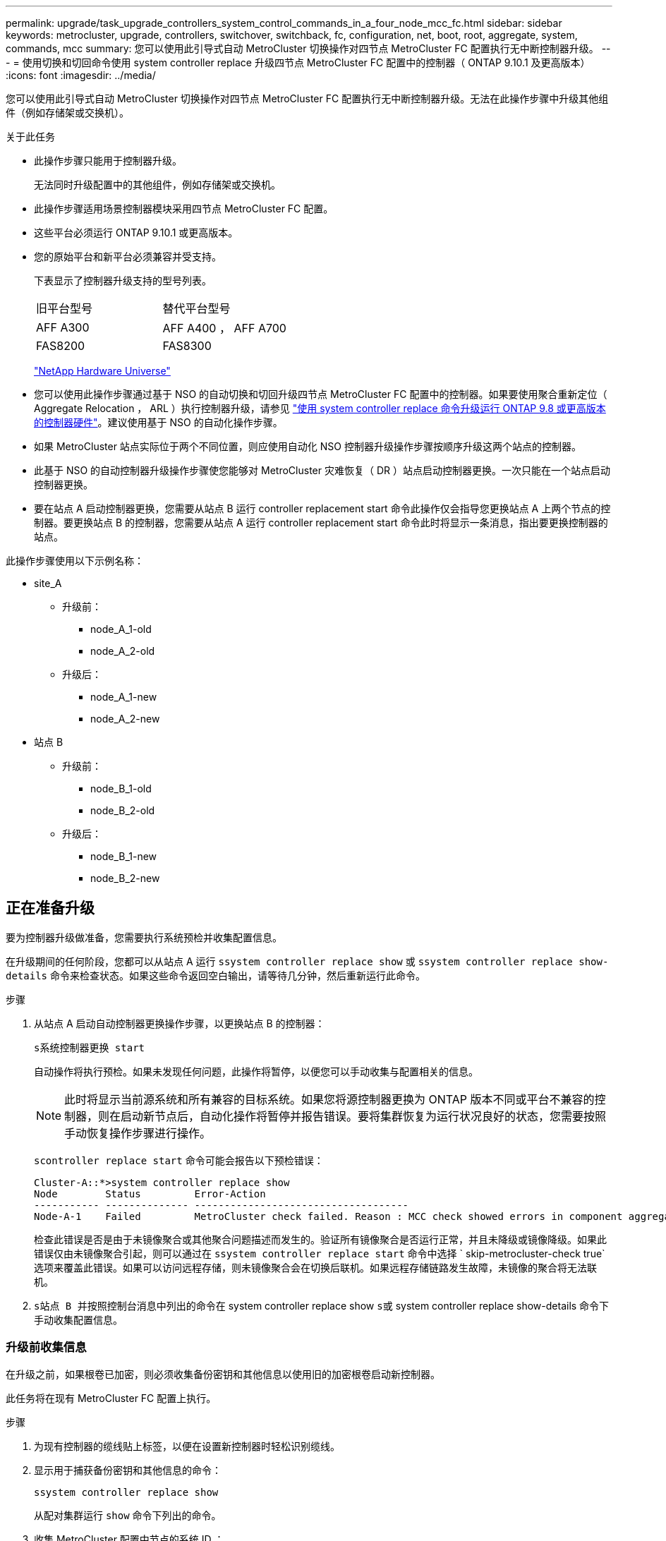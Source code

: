 ---
permalink: upgrade/task_upgrade_controllers_system_control_commands_in_a_four_node_mcc_fc.html 
sidebar: sidebar 
keywords: metrocluster, upgrade, controllers, switchover, switchback, fc, configuration, net, boot, root, aggregate, system, commands, mcc 
summary: 您可以使用此引导式自动 MetroCluster 切换操作对四节点 MetroCluster FC 配置执行无中断控制器升级。 
---
= 使用切换和切回命令使用 system controller replace 升级四节点 MetroCluster FC 配置中的控制器（ ONTAP 9.10.1 及更高版本）
:icons: font
:imagesdir: ../media/


[role="lead"]
您可以使用此引导式自动 MetroCluster 切换操作对四节点 MetroCluster FC 配置执行无中断控制器升级。无法在此操作步骤中升级其他组件（例如存储架或交换机）。

.关于此任务
* 此操作步骤只能用于控制器升级。
+
无法同时升级配置中的其他组件，例如存储架或交换机。

* 此操作步骤适用场景控制器模块采用四节点 MetroCluster FC 配置。
* 这些平台必须运行 ONTAP 9.10.1 或更高版本。
* 您的原始平台和新平台必须兼容并受支持。
+
下表显示了控制器升级支持的型号列表。

+
|===


| 旧平台型号 | 替代平台型号 


 a| 
AFF A300
 a| 
AFF A400 ， AFF A700



 a| 
FAS8200
 a| 
FAS8300

|===
+
https://hwu.netapp.com["NetApp Hardware Universe"^]

* 您可以使用此操作步骤通过基于 NSO 的自动切换和切回升级四节点 MetroCluster FC 配置中的控制器。如果要使用聚合重新定位（ Aggregate Relocation ， ARL ）执行控制器升级，请参见 https://docs.netapp.com/us-en/ontap-systems-upgrade/upgrade-arl-auto-app/["使用 system controller replace 命令升级运行 ONTAP 9.8 或更高版本的控制器硬件"]。建议使用基于 NSO 的自动化操作步骤。
* 如果 MetroCluster 站点实际位于两个不同位置，则应使用自动化 NSO 控制器升级操作步骤按顺序升级这两个站点的控制器。
* 此基于 NSO 的自动控制器升级操作步骤使您能够对 MetroCluster 灾难恢复（ DR ）站点启动控制器更换。一次只能在一个站点启动控制器更换。
* 要在站点 A 启动控制器更换，您需要从站点 B 运行 controller replacement start 命令此操作仅会指导您更换站点 A 上两个节点的控制器。要更换站点 B 的控制器，您需要从站点 A 运行 controller replacement start 命令此时将显示一条消息，指出要更换控制器的站点。


此操作步骤使用以下示例名称：

* site_A
+
** 升级前：
+
*** node_A_1-old
*** node_A_2-old


** 升级后：
+
*** node_A_1-new
*** node_A_2-new




* 站点 B
+
** 升级前：
+
*** node_B_1-old
*** node_B_2-old


** 升级后：
+
*** node_B_1-new
*** node_B_2-new








== 正在准备升级

要为控制器升级做准备，您需要执行系统预检并收集配置信息。

在升级期间的任何阶段，您都可以从站点 A 运行 `ssystem controller replace show` 或 `ssystem controller replace show-details` 命令来检查状态。如果这些命令返回空白输出，请等待几分钟，然后重新运行此命令。

.步骤
. 从站点 A 启动自动控制器更换操作步骤，以更换站点 B 的控制器：
+
`s系统控制器更换 start`

+
自动操作将执行预检。如果未发现任何问题，此操作将暂停，以便您可以手动收集与配置相关的信息。

+

NOTE: 此时将显示当前源系统和所有兼容的目标系统。如果您将源控制器更换为 ONTAP 版本不同或平台不兼容的控制器，则在启动新节点后，自动化操作将暂停并报告错误。要将集群恢复为运行状况良好的状态，您需要按照手动恢复操作步骤进行操作。

+
`scontroller replace start` 命令可能会报告以下预检错误：

+
[listing]
----
Cluster-A::*>system controller replace show
Node        Status         Error-Action
----------- -------------- ------------------------------------
Node-A-1    Failed         MetroCluster check failed. Reason : MCC check showed errors in component aggregates
----
+
检查此错误是否是由于未镜像聚合或其他聚合问题描述而发生的。验证所有镜像聚合是否运行正常，并且未降级或镜像降级。如果此错误仅由未镜像聚合引起，则可以通过在 `ssystem controller replace start` 命令中选择 ` skip-metrocluster-check true` 选项来覆盖此错误。如果可以访问远程存储，则未镜像聚合会在切换后联机。如果远程存储链路发生故障，未镜像的聚合将无法联机。

. `s站点 B 并按照控制台消息中列出的命令在` system controller replace show `s或` system controller replace show-details 命令下手动收集配置信息。




=== 升级前收集信息

在升级之前，如果根卷已加密，则必须收集备份密钥和其他信息以使用旧的加密根卷启动新控制器。

此任务将在现有 MetroCluster FC 配置上执行。

.步骤
. 为现有控制器的缆线贴上标签，以便在设置新控制器时轻松识别缆线。
. 显示用于捕获备份密钥和其他信息的命令：
+
`ssystem controller replace show`

+
从配对集群运行 `show` 命令下列出的命令。

. 收集 MetroCluster 配置中节点的系统 ID ：
+
--
`MetroCluster node show -fields node-systemID ， dr-partner-systemID`

在更换操作步骤期间，您将使用新控制器模块的系统 ID 替换这些系统 ID 。

在此示例中，对于四节点 MetroCluster FC 配置，将检索以下旧系统 ID ：

** node_A_1-old ： 4068741258
** node_A_2-old ： 4068741260
** node_B_1-old ： 4068741254
** node_B_2-old ： 4068741256


[listing]
----
metrocluster-siteA::> metrocluster node show -fields node-systemid,ha-partner-systemid,dr-partner-systemid,dr-auxiliary-systemid
dr-group-id        cluster           node            node-systemid     ha-partner-systemid     dr-partner-systemid    dr-auxiliary-systemid
-----------        ---------------   ----------      -------------     -------------------     -------------------    ---------------------
1                    Cluster_A       Node_A_1-old    4068741258        4068741260              4068741256             4068741256
1                    Cluster_A       Node_A_2-old    4068741260        4068741258              4068741254             4068741254
1                    Cluster_B       Node_B_1-old    4068741254        4068741256              4068741258             4068741260
1                    Cluster_B       Node_B_2-old    4068741256        4068741254              4068741260             4068741258
4 entries were displayed.
----
在此示例中，对于双节点 MetroCluster FC 配置，将检索以下旧系统 ID ：

** node_A_1 ： 4068741258
** node_B_1 ： 4068741254


[listing]
----
metrocluster node show -fields node-systemid,dr-partner-systemid

dr-group-id cluster    node          node-systemid dr-partner-systemid
----------- ---------- --------      ------------- ------------
1           Cluster_A  Node_A_1-old  4068741258    4068741254
1           Cluster_B  node_B_1-old  -             -
2 entries were displayed.
----
--
. 收集每个节点的端口和 LIF 信息。
+
您应收集每个节点的以下命令输出：

+
** `network interface show -role cluster ， node-mgmt`
** `network port show -node _node-name_ -type physical`
** `network port vlan show -node _node-name_`
** `network port ifgrp show -node _node_name_ -instance`
** `network port broadcast-domain show`
** `网络端口可访问性 show -detail`
** `network IPspace show`
** `volume show`
** `s存储聚合显示`
** `ssystem node run -node _node-name_ sysconfig -a`


. 如果 MetroCluster 节点采用 SAN 配置，请收集相关信息。
+
您应收集以下命令的输出：

+
** `fcp adapter show -instance`
** `fcp interface show -instance`
** `iscsi interface show`
** `ucadmin show`


. 如果根卷已加密，请收集并保存用于 key-manager 的密码短语：
+
`security key-manager backup show`

. 如果 MetroCluster 节点对卷或聚合使用加密，请复制有关密钥和密码短语的信息。
+
对于追加信息，请参见 https://docs.netapp.com/ontap-9/topic/com.netapp.doc.pow-nve/GUID-1677AE0A-FEF7-45FA-8616-885AA3283BCF.html["手动备份板载密钥管理信息"^]。

+
.. 如果配置了板载密钥管理器：
+
`s安全密钥管理器板载 show-backup`

+
您稍后将在升级操作步骤中需要此密码短语。

.. 如果配置了企业密钥管理（ KMIP ），请问题描述执行以下命令：
+
`security key-manager external show -instance`

+
`s安全密钥管理器密钥查询`



. 收集完配置信息后，恢复此操作：
+
`s系统控制器更换恢复`





=== 从 Tiebreaker 或其他监控软件中删除现有配置

如果使用 MetroCluster Tiebreaker 配置或其他可启动切换的第三方应用程序（例如 ClusterLion ）监控现有配置，则在更换旧控制器之前，必须先从 Tiebreaker 或其他软件中删除 MetroCluster 配置。

.步骤
. http://docs.netapp.com/ontap-9/topic/com.netapp.doc.hw-metrocluster-tiebreaker/GUID-34C97A45-0BFF-46DD-B104-2AB2805A983D.html["删除现有 MetroCluster 配置"^] 来自 Tiebreaker 软件。
. 从可以启动切换的任何第三方应用程序中删除现有 MetroCluster 配置。
+
请参见该应用程序的文档。





== 更换旧控制器并启动新控制器

收集信息并恢复操作后，自动化将继续执行切换操作。

此自动化操作将启动切换， `heal-aggregates` 和 `heal root-aggregates` 操作。完成这些操作后，此操作将在 * 已暂停以供用户干预 * 时暂停，以便您可以使用先前收集的 `sysids` 将控制器架装并安装，启动配对控制器并通过闪存备份将根聚合磁盘重新分配给新控制器模块。

在启动切换之前，自动化操作将暂停，以便您可以手动验证站点 B 上的所有 LIF 是否为 "`up` "如有必要，请将任何 " `down` " 移至 "`up` " ，然后使用 `ssystem controller replace resume` 命令恢复自动化操作。



=== 准备旧控制器的网络配置

要确保新控制器上的网络连接恢复正常，必须将 LIF 移动到一个通用端口，然后删除旧控制器的网络配置。

.关于此任务
* 必须对每个旧节点执行此任务。
* 您将使用中收集的信息 <<Preparing for the upgrade>>。


.步骤
. 启动旧节点，然后登录到这些节点：
+
`boot_ontap`

. 将旧控制器上所有数据 LIF 的主端口分配给新旧控制器模块上相同的通用端口。
+
.. 显示 LIF ：
+
`network interface show`

+
包括 SAN 和 NAS 在内的所有数据 LIF 都将为 admin "`up` " 和 Operationally "`down` " ，因为这些 LIF 在切换站点（ cluster_A ）上已启动。

.. 查看输出以查找未用作集群端口的旧控制器和新控制器上相同的通用物理网络端口。
+
例如， "`e0d` " 是旧控制器上的物理端口，也存在于新控制器上。"`e0d` " 不会用作集群端口，也不会在新控制器上使用。

+
有关平台型号的端口使用情况，请参见 https://hwu.netapp.com/["NetApp Hardware Universe"^]

.. 修改所有数据 LIF 以使用通用端口作为主端口：
+
`network interface modify -vserver _svm-name_ -lif _data-lif_ -home-port _port-id_`

+
在以下示例中，此值为 "`e0d` " 。

+
例如：

+
[listing]
----
network interface modify -vserver vs0 -lif datalif1 -home-port e0d
----


. 修改广播域以删除需要删除的 VLAN 和物理端口：
+
`broadcast-domain remove-ports -broadcast-domain _broadcast-domain-name_ -ports _node-name ： port-id_`

+
对所有 VLAN 和物理端口重复此步骤。

. 删除使用集群端口作为成员端口的所有 VLAN 端口，以及使用集群端口作为成员端口的接口组。
+
.. 删除 VLAN 端口：
+
`network port vlan delete -node _node-name_ -vlan-name _portID-vlandid_`

+
例如：

+
[listing]
----
network port vlan delete -node node1 -vlan-name e1c-80
----
.. 从接口组中删除物理端口：
+
`network port ifgrp remove-port -node _node-name_ -ifgrp _interface-group-name_ -port _portID_`

+
例如：

+
[listing]
----
network port ifgrp remove-port -node node1 -ifgrp a1a -port e0d
----
.. 从广播域中删除 VLAN 和接口组端口：
+
`network port broadcast-domain remove-ports -ipspace _ipspace_ -broadcast-domain _broadcast-domain-name_ -ports _nodename ： portname ， nodename ： portname_ ， ...`

.. 根据需要修改接口组端口以使用其他物理端口作为成员。：
+
`ifgrp add-port -node _node-name_ -ifgrp _interface-group-name_ -port _port-id_`



. 暂停节点：
+
`halt -inhibit-takeover true -node _node-name_`

+
必须在两个节点上执行此步骤。





=== 设置新控制器

您必须将新控制器装入机架并进行布线。

.步骤
. 根据需要规划新控制器模块和存储架的位置。
+
机架空间取决于控制器模块的平台型号，交换机类型以及配置中的存储架数量。

. 正确接地。
. 在机架或机柜中安装控制器模块。
+
https://docs.netapp.com/platstor/index.jsp["AFF 和 FAS 文档中心"^]

. 如果新控制器模块未附带自身的 FC-VI 卡，并且旧控制器中的 FC-VI 卡在新控制器上兼容，请交换 FC-VI 卡并将其安装在正确的插槽中。
+
请参见 link:https://hwu.netapp.com["NetApp Hardware Universe"^] 有关 FC-VI 卡的插槽信息。

. 按照 _MetroCluster 安装和配置指南 _ 中所述，为控制器的电源，串行控制台和管理连接布线。
+
此时，请勿连接与旧控制器断开连接的任何其他缆线。

+
https://docs.netapp.com/platstor/index.jsp["AFF 和 FAS 文档中心"^]

. 打开新节点的电源，并在系统提示显示 LOADER 提示符时按 Ctrl-C 。




=== 通过网络启动新控制器

安装新节点后，您需要通过网络启动来确保新节点运行的 ONTAP 版本与原始节点相同。术语 netboot 表示从远程服务器上存储的 ONTAP 映像启动。在准备网络启动时，您必须将 ONTAP 9 启动映像的副本放在系统可以访问的 Web 服务器上。

此任务将对每个新控制器模块执行。

.步骤
. 访问 https://mysupport.netapp.com/site/["NetApp 支持站点"^] 下载用于执行系统网络启动的文件。
. 从 NetApp 支持站点的软件下载部分下载相应的 ONTAP 软件，并将 ontap-version_image.tgz 文件存储在可通过 Web 访问的目录中。
. 转到可通过 Web 访问的目录，并验证所需文件是否可用。
+
|===


| 平台型号 | 那么 ... 


| FAS/AFF8000 系列系统 | 将 ontap-version_image.tgzfile 的内容提取到目标目录： tar -zxvf ontap-version_image.tgz 注：如果要在 Windows 上提取内容，请使用 7-Zip 或 WinRAR 提取网络启动映像。您的目录列表应包含一个包含内核文件 netboot/kernel 的 netboot 文件夹 


| 所有其他系统 | 您的目录列表应包含一个包含内核文件的 netboot 文件夹： ontap-version_image.tgz 您无需提取 ontap-version_image.tgz 文件。 
|===
. 在 LOADER 提示符处，为管理 LIF 配置网络启动连接：
+
** 如果 IP 地址为 DHCP ，请配置自动连接：
+
`ifconfig e0M -auto`

** 如果 IP 地址是静态的，请配置手动连接：
+
`ifconfig e0M -addr=ip_addr -mask=netmask` ` gw=gateway`



. 执行网络启动。
+
** 如果平台是 80xx 系列系统，请使用以下命令：
+
`netboot \http://web_server_ip/path_to_web-accessible_directory/netboot/kernel`

** 如果平台是任何其他系统，请使用以下命令：
+
`netboot \http://web_server_ip/path_to_web-accessible_directory/ontap-version_image.tgz`



. 从启动菜单中，选择选项 * （ 7 ） Install new software first* ，将新软件映像下载并安装到启动设备。
+
 Disregard the following message: "This procedure is not supported for Non-Disruptive Upgrade on an HA pair". It applies to nondisruptive upgrades of software, not to upgrades of controllers.
. 如果系统提示您继续运行操作步骤，请输入 `y` ，然后在系统提示您输入软件包时，输入映像文件的 URL ： ` \http://web_server_ip/path_to_web-accessible_directory/ontap-version_image.tgz`
+
....
Enter username/password if applicable, or press Enter to continue.
....
. 当您看到类似以下内容的提示时，请务必输入 `n` 以跳过备份恢复：
+
....
Do you want to restore the backup configuration now? {y|n}
....
. 当您看到类似以下内容的提示时，输入 `y` 以重新启动：
+
....
The node must be rebooted to start using the newly installed software. Do you want to reboot now? {y|n}
....




=== 清除控制器模块上的配置

[role="lead"]
在 MetroCluster 配置中使用新控制器模块之前，必须清除现有配置。

.步骤
. 如有必要，暂停节点以显示 LOADER 提示符：
+
`halt`

. 在 LOADER 提示符处，将环境变量设置为默认值：
+
`set-defaults`

. 保存环境：
+
`saveenv`

. 在 LOADER 提示符处，启动启动菜单：
+
`boot_ontap 菜单`

. 在启动菜单提示符处，清除配置：
+
`wipeconfig`

+
对确认提示回答 `yes` 。

+
节点将重新启动，并再次显示启动菜单。

. 在启动菜单中，选择选项 * 5* 将系统启动至维护模式。
+
对确认提示回答 `yes` 。





=== 还原 HBA 配置

根据控制器模块中是否存在 HBA 卡以及 HBA 卡的配置，您需要根据站点的使用情况正确配置这些卡。

.步骤
. 在维护模式下，为系统中的任何 HBA 配置设置：
+
.. 检查端口的当前设置： `ucadmin show`
.. 根据需要更新端口设置。


+
|===


| 如果您具有此类型的 HBA 和所需模式 ... | 使用此命令 ... 


 a| 
CNA FC
 a| 
`ucadmin modify -m fc -t initiator _adapter-name_`



 a| 
CNA 以太网
 a| 
`ucadmin modify -mode cna _adapter-name_`



 a| 
FC 目标
 a| 
`fcadmin config -t target _adapter-name_`



 a| 
FC 启动程序
 a| 
`fcadmin config -t initiator _adapter-name_`

|===
. 退出维护模式：
+
`halt`

+
运行此命令后，请等待，直到节点停留在 LOADER 提示符处。

. 将节点重新启动至维护模式，以使配置更改生效：
+
`boot_ontap maint`

. 验证所做的更改：
+
|===


| 如果您使用的是此类型的 HBA... | 使用此命令 ... 


 a| 
CNA
 a| 
`ucadmin show`



 a| 
FC
 a| 
`fcadmin show`

|===




=== 重新分配根聚合磁盘

使用先前收集的 `sysids` 将根聚合磁盘重新分配给新控制器模块

此任务在维护模式下执行。

旧系统 ID 在中进行了标识 link:task_upgrade_controllers_system_control_commands_in_a_four_node_mcc_fc.html#gathering-information-before-the-upgrade["升级前收集信息"]。

此操作步骤中的示例使用具有以下系统 ID 的控制器：

|===


| 节点 | 旧系统 ID | 新系统 ID 


 a| 
node_B_1
 a| 
4068741254
 a| 
1574774970

|===
.步骤
. 使用缆线将所有其他连接连接到新控制器模块（ FC-VI ，存储，集群互连等）。
. 暂停系统并从 LOADER 提示符启动到维护模式：
+
`boot_ontap maint`

. 显示 node_B_1-old 拥有的磁盘：
+
`d` 展示 -A

+
命令输出将显示新控制器模块（ 1574774970 ）的系统 ID 。但是，根聚合磁盘仍归旧系统 ID （ 4068741254 ）所有。此示例不显示 MetroCluster 配置中其他节点拥有的驱动器。

+
[listing]
----
*> disk show -a
Local System ID: 1574774970

  DISK         OWNER                     POOL   SERIAL NUMBER    HOME                      DR HOME
------------   -------------             -----  -------------    -------------             -------------
...
rr18:9.126L44 node_B_1-old(4068741254)   Pool1  PZHYN0MD         node_B_1-old(4068741254)  node_B_1-old(4068741254)
rr18:9.126L49 node_B_1-old(4068741254)   Pool1  PPG3J5HA         node_B_1-old(4068741254)  node_B_1-old(4068741254)
rr18:8.126L21 node_B_1-old(4068741254)   Pool1  PZHTDSZD         node_B_1-old(4068741254)  node_B_1-old(4068741254)
rr18:8.126L2  node_B_1-old(4068741254)   Pool0  S0M1J2CF         node_B_1-old(4068741254)  node_B_1-old(4068741254)
rr18:8.126L3  node_B_1-old(4068741254)   Pool0  S0M0CQM5         node_B_1-old(4068741254)  node_B_1-old(4068741254)
rr18:9.126L27 node_B_1-old(4068741254)   Pool0  S0M1PSDW         node_B_1-old(4068741254)  node_B_1-old(4068741254)
...
----
. 将驱动器架上的根聚合磁盘重新分配给新控制器：
+
`dreassign -s _old-sysid_ -d _new-sysid_`

+
以下示例显示了驱动器的重新分配：

+
[listing]
----
*> disk reassign -s 4068741254 -d 1574774970
Partner node must not be in Takeover mode during disk reassignment from maintenance mode.
Serious problems could result!!
Do not proceed with reassignment if the partner is in takeover mode. Abort reassignment (y/n)? n

After the node becomes operational, you must perform a takeover and giveback of the HA partner node to ensure disk reassignment is successful.
Do you want to continue (y/n)? Jul 14 19:23:49 [localhost:config.bridge.extra.port:error]: Both FC ports of FC-to-SAS bridge rtp-fc02-41-rr18:9.126L0 S/N [FB7500N107692] are attached to this controller.
y
Disk ownership will be updated on all disks previously belonging to Filer with sysid 4068741254.
Do you want to continue (y/n)? y
----
. 检查是否已按预期重新分配所有磁盘：
+
`d展示`

+
[listing]
----
*> disk show
Local System ID: 1574774970

  DISK        OWNER                      POOL   SERIAL NUMBER   HOME                      DR HOME
------------  -------------              -----  -------------   -------------             -------------
rr18:8.126L18 node_B_1-new(1574774970)   Pool1  PZHYN0MD        node_B_1-new(1574774970)  node_B_1-new(1574774970)
rr18:9.126L49 node_B_1-new(1574774970)   Pool1  PPG3J5HA        node_B_1-new(1574774970)  node_B_1-new(1574774970)
rr18:8.126L21 node_B_1-new(1574774970)   Pool1  PZHTDSZD        node_B_1-new(1574774970)  node_B_1-new(1574774970)
rr18:8.126L2  node_B_1-new(1574774970)   Pool0  S0M1J2CF        node_B_1-new(1574774970)  node_B_1-new(1574774970)
rr18:9.126L29 node_B_1-new(1574774970)   Pool0  S0M0CQM5        node_B_1-new(1574774970)  node_B_1-new(1574774970)
rr18:8.126L1  node_B_1-new(1574774970)   Pool0  S0M1PSDW        node_B_1-new(1574774970)  node_B_1-new(1574774970)
*>
----
. 显示聚合状态：
+
`聚合状态`

+
[listing]
----
*> aggr status
           Aggr            State       Status           Options
aggr0_node_b_1-root        online      raid_dp, aggr    root, nosnap=on,
                           mirrored                     mirror_resync_priority=high(fixed)
                           fast zeroed
                           64-bit
----
. 在配对节点（ node_B_2-new ）上重复上述步骤。




=== 启动新控制器

您必须从启动菜单重新启动控制器，才能更新控制器闪存映像。如果配置了加密，则需要执行其他步骤。

您可以重新配置 VLAN 和接口组。如果需要，请在使用 `ssystem controller replace resume` 命令恢复操作之前手动修改集群 LIF 的端口和广播域详细信息。

必须对所有新控制器执行此任务。

.步骤
. 暂停节点：
+
`halt`

. 如果配置了外部密钥管理器，请设置相关的 boottargets ：
+
`setenv bootarg.kmip.init.ipaddr _ip-address_`

+
`setenv bootarg.kmip.init.netmask _netmask_`

+
`setenv bootarg.kmip.init.gateway _gateway-address_`

+
`setenv bootarg.kmip.init.interface _interface-id_`

. 显示启动菜单：
+
`boot_ontap 菜单`

. 如果使用根加密，请为密钥管理配置选择启动菜单选项。
+
|===


| 如果您使用的是 ... | 选择此启动菜单选项 ... 


 a| 
板载密钥管理
 a| 
选项 "`10` "

按照提示提供恢复和还原密钥管理器配置所需的输入。



 a| 
外部密钥管理
 a| 
选项 "`11` "

按照提示提供恢复和还原密钥管理器配置所需的输入。

|===
. 如果启用了自动启动，请按 Ctrl-C 中断自动启动
. 从启动菜单中，运行选项 "`6` " 。
+

NOTE: 选项 "`6` " 将在完成前重新启动节点两次。

+
对系统 ID 更改提示回答 "`y` " 。等待第二条重新启动消息：

+
[listing]
----
Successfully restored env file from boot media...

Rebooting to load the restored env file...
----
. 仔细检查 partner-sysid 是否正确：
+
`printenv partner-sysid`

+
如果 partner-sysid 不正确，请将其设置为：

+
`setenv partner-sysid _partner-sysID_`

. 如果使用根加密，请为密钥管理配置再次选择启动菜单选项。
+
|===


| 如果您使用的是 ... | 选择此启动菜单选项 ... 


 a| 
板载密钥管理
 a| 
选项 "`10` "

按照提示提供恢复和还原密钥管理器配置所需的输入。



 a| 
外部密钥管理
 a| 
选项 "`11` "

按照提示提供恢复和还原密钥管理器配置所需的输入。

|===
+
根据密钥管理器设置，执行恢复操作步骤的方法是在第一个启动菜单提示符处选择选项 "`10` " 或选项 "`11` " ，然后选择选项 "`6` " 。要完全启动节点，您可能需要重复恢复操作步骤，然后选择 "`1` " （正常启动）。

. 启动节点：
+
`boot_ontap`

. 等待更换的节点启动。
+
如果任一节点处于接管模式，请使用 `storage failover giveback` 命令执行交还。

. 验证所有端口是否都位于广播域中：
+
.. 查看广播域：
+
`network port broadcast-domain show`

.. 根据需要向广播域添加任何端口。
+
https://docs.netapp.com/ontap-9/topic/com.netapp.doc.dot-cm-nmg/GUID-003BDFCD-58A3-46C9-BF0C-BA1D1D1475F9.html["从广播域添加或删除端口"^]

.. 将用于托管集群间 LIF 的物理端口添加到相应的广播域。
.. 修改集群间 LIF 以使用新的物理端口作为主端口。
.. 集群间 LIF 启动后，检查集群对等状态，并根据需要重新建立集群对等关系。
+
您可能需要重新配置集群对等关系。

+
link:../install-fc/concept_configure_the_mcc_software_in_ontap.html#peering-the-clusters["创建集群对等关系"]

.. 根据需要重新创建 VLAN 和接口组。
+
VLAN 和接口组成员资格可能与旧节点不同。

+
https://docs.netapp.com/ontap-9/topic/com.netapp.doc.dot-cm-nmg/GUID-8929FCE2-5888-4051-B8C0-E27CAF3F2A63.html["创建 VLAN"^]

+
https://docs.netapp.com/ontap-9/topic/com.netapp.doc.dot-cm-nmg/GUID-DBC9DEE2-EAB7-430A-A773-4E3420EE2AA1.html["组合物理端口以创建接口组"^]



. 如果使用加密，请使用适用于您的密钥管理配置的正确命令还原密钥。
+
|===


| 如果您使用的是 ... | 使用此命令 ... 


 a| 
板载密钥管理
 a| 
`sSecurity key-manager 板载同步`

有关详细信息，请参见 https://docs.netapp.com/ontap-9/topic/com.netapp.doc.pow-nve/GUID-E4AB2ED4-9227-4974-A311-13036EB43A3D.html["还原板载密钥管理加密密钥"^]。



 a| 
外部密钥管理
 a| 
`sSecurity key-manager external restore -vserver _svm_ -node _node_-key-server _host_name_ip_address ： port_ -key-id key_id -key-tag key_tag _node-name_`

有关详细信息，请参见 https://docs.netapp.com/ontap-9/topic/com.netapp.doc.pow-nve/GUID-32DA96C3-9B04-4401-92B8-EAF323C3C863.html["还原外部密钥管理加密密钥"^]。

|===
. 在恢复此操作之前，请验证是否已正确配置 MetroCluster 。检查节点状态：
+
`MetroCluster node show`

+
验证新节点（ site_B ）是否处于 * 正在等待 site_A 的切回状态 *

. 恢复操作：
+
`s系统控制器更换恢复`





== 正在完成升级

此自动化操作将运行验证系统检查，然后暂停，以便您可以验证网络可访问性。验证后，将启动资源重新获取阶段，自动化操作将在站点 A 执行切回，并在升级后检查时暂停。恢复自动化操作后，它将执行升级后检查，如果未检测到错误，则会将升级标记为完成。

.步骤
. 按照控制台消息验证网络可访问性。
. 完成验证后，恢复此操作：
+
`s系统控制器更换恢复`

. 此自动化操作会在站点 A 执行切回，并执行升级后检查。操作暂停后，手动检查 SAN LIF 状态，并按照控制台消息验证网络配置。
. 完成验证后，恢复此操作：
+
`s系统控制器更换恢复`

. 检查升级后检查状态：
+
`ssystem controller replace show`

+
如果升级后检查未报告任何错误，则说明升级已完成。

. 完成控制器升级后，登录站点 B 并验证是否已正确配置更换的控制器。




=== 正在还原 Tiebreaker 监控

如果先前已将 MetroCluster 配置配置为由 Tiebreaker 软件监控，则可以还原 Tiebreaker 连接。

. 使用中的步骤 http://docs.netapp.com/ontap-9/topic/com.netapp.doc.hw-metrocluster-tiebreaker/GUID-7259BCA4-104C-49C6-BAD0-1068CA2A3DA5.html["正在添加 MetroCluster 配置"]。

